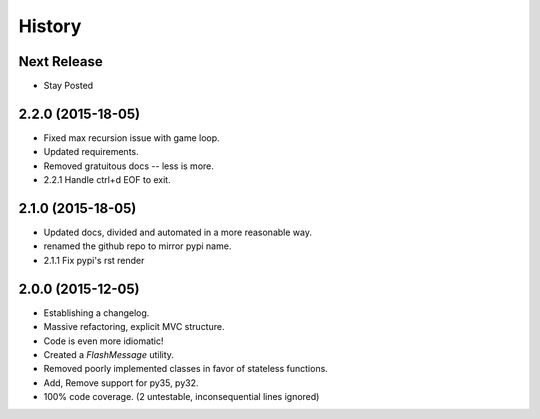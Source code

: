 History
=======

Next Release
------------

* Stay Posted

2.2.0 (2015-18-05)
------------------

* Fixed max recursion issue with game loop.
* Updated requirements.
* Removed gratuitous docs -- less is more.
* 2.2.1 Handle ctrl+d EOF to exit.


2.1.0 (2015-18-05)
------------------

* Updated docs, divided and automated in a more reasonable way.
* renamed the github repo to mirror pypi name.
* 2.1.1 Fix pypi's rst render


2.0.0 (2015-12-05)
------------------

* Establishing a changelog.
* Massive refactoring, explicit MVC structure.
* Code is even more idiomatic!
* Created a `FlashMessage` utility.
* Removed poorly implemented classes in favor of stateless functions.
* Add, Remove support for py35, py32.
* 100% code coverage. (2 untestable, inconsequential lines ignored)
